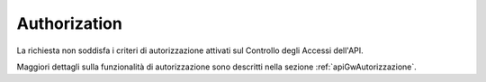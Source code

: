 .. _errori_403_Authorization:

Authorization
-------------

La richiesta non soddisfa i criteri di autorizzazione attivati sul Controllo degli Accessi dell'API.

Maggiori dettagli sulla funzionalità di autorizzazione sono descritti nella sezione :ref:`apiGwAutorizzazione`.

